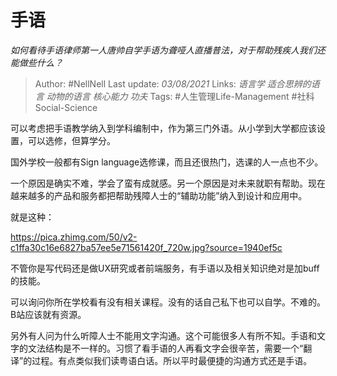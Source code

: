 * 手语
  :PROPERTIES:
  :CUSTOM_ID: 手语
  :END:

/如何看待手语律师第一人唐帅自学手语为聋哑人直播普法，对于帮助残疾人我们还能做些什么？/

#+BEGIN_QUOTE
  Author: #NellNell Last update: /03/08/2021/ Links: [[语言学]]
  [[适合思辨的语言]] [[动物的语言]] [[核心能力]] [[功夫]] Tags:
  #人生管理Life-Management #社科Social-Science
#+END_QUOTE

可以考虑把手语教学纳入到学科编制中，作为第三门外语。从小学到大学都应该设置，可以选修，但算学分。

国外学校一般都有Sign language选修课，而且还很热门，选课的人一点也不少。

一个原因是确实不难，学会了蛮有成就感。另一个原因是对未来就职有帮助。现在越来越多的产品和服务都把帮助残障人士的“辅助功能”纳入到设计和应用中。

就是这种：

[[https://pica.zhimg.com/50/v2-c1ffa30c16e6827ba57ee5e71561420f_720w.jpg?source=1940ef5c]]

不管你是写代码还是做UX研究或者前端服务，有手语以及相关知识绝对是加buff的技能。

可以询问你所在学校看有没有相关课程。没有的话自己私下也可以自学。不难的。B站应该就有资源。

另外有人问为什么听障人士不能用文字沟通。这个可能很多人有所不知。手语和文字的文法结构是不一样的。习惯了看手语的人再看文字会很辛苦，需要一个“翻译”的过程。有点类似我们读粤语白话。所以平时最便捷的沟通方式还是手语。
